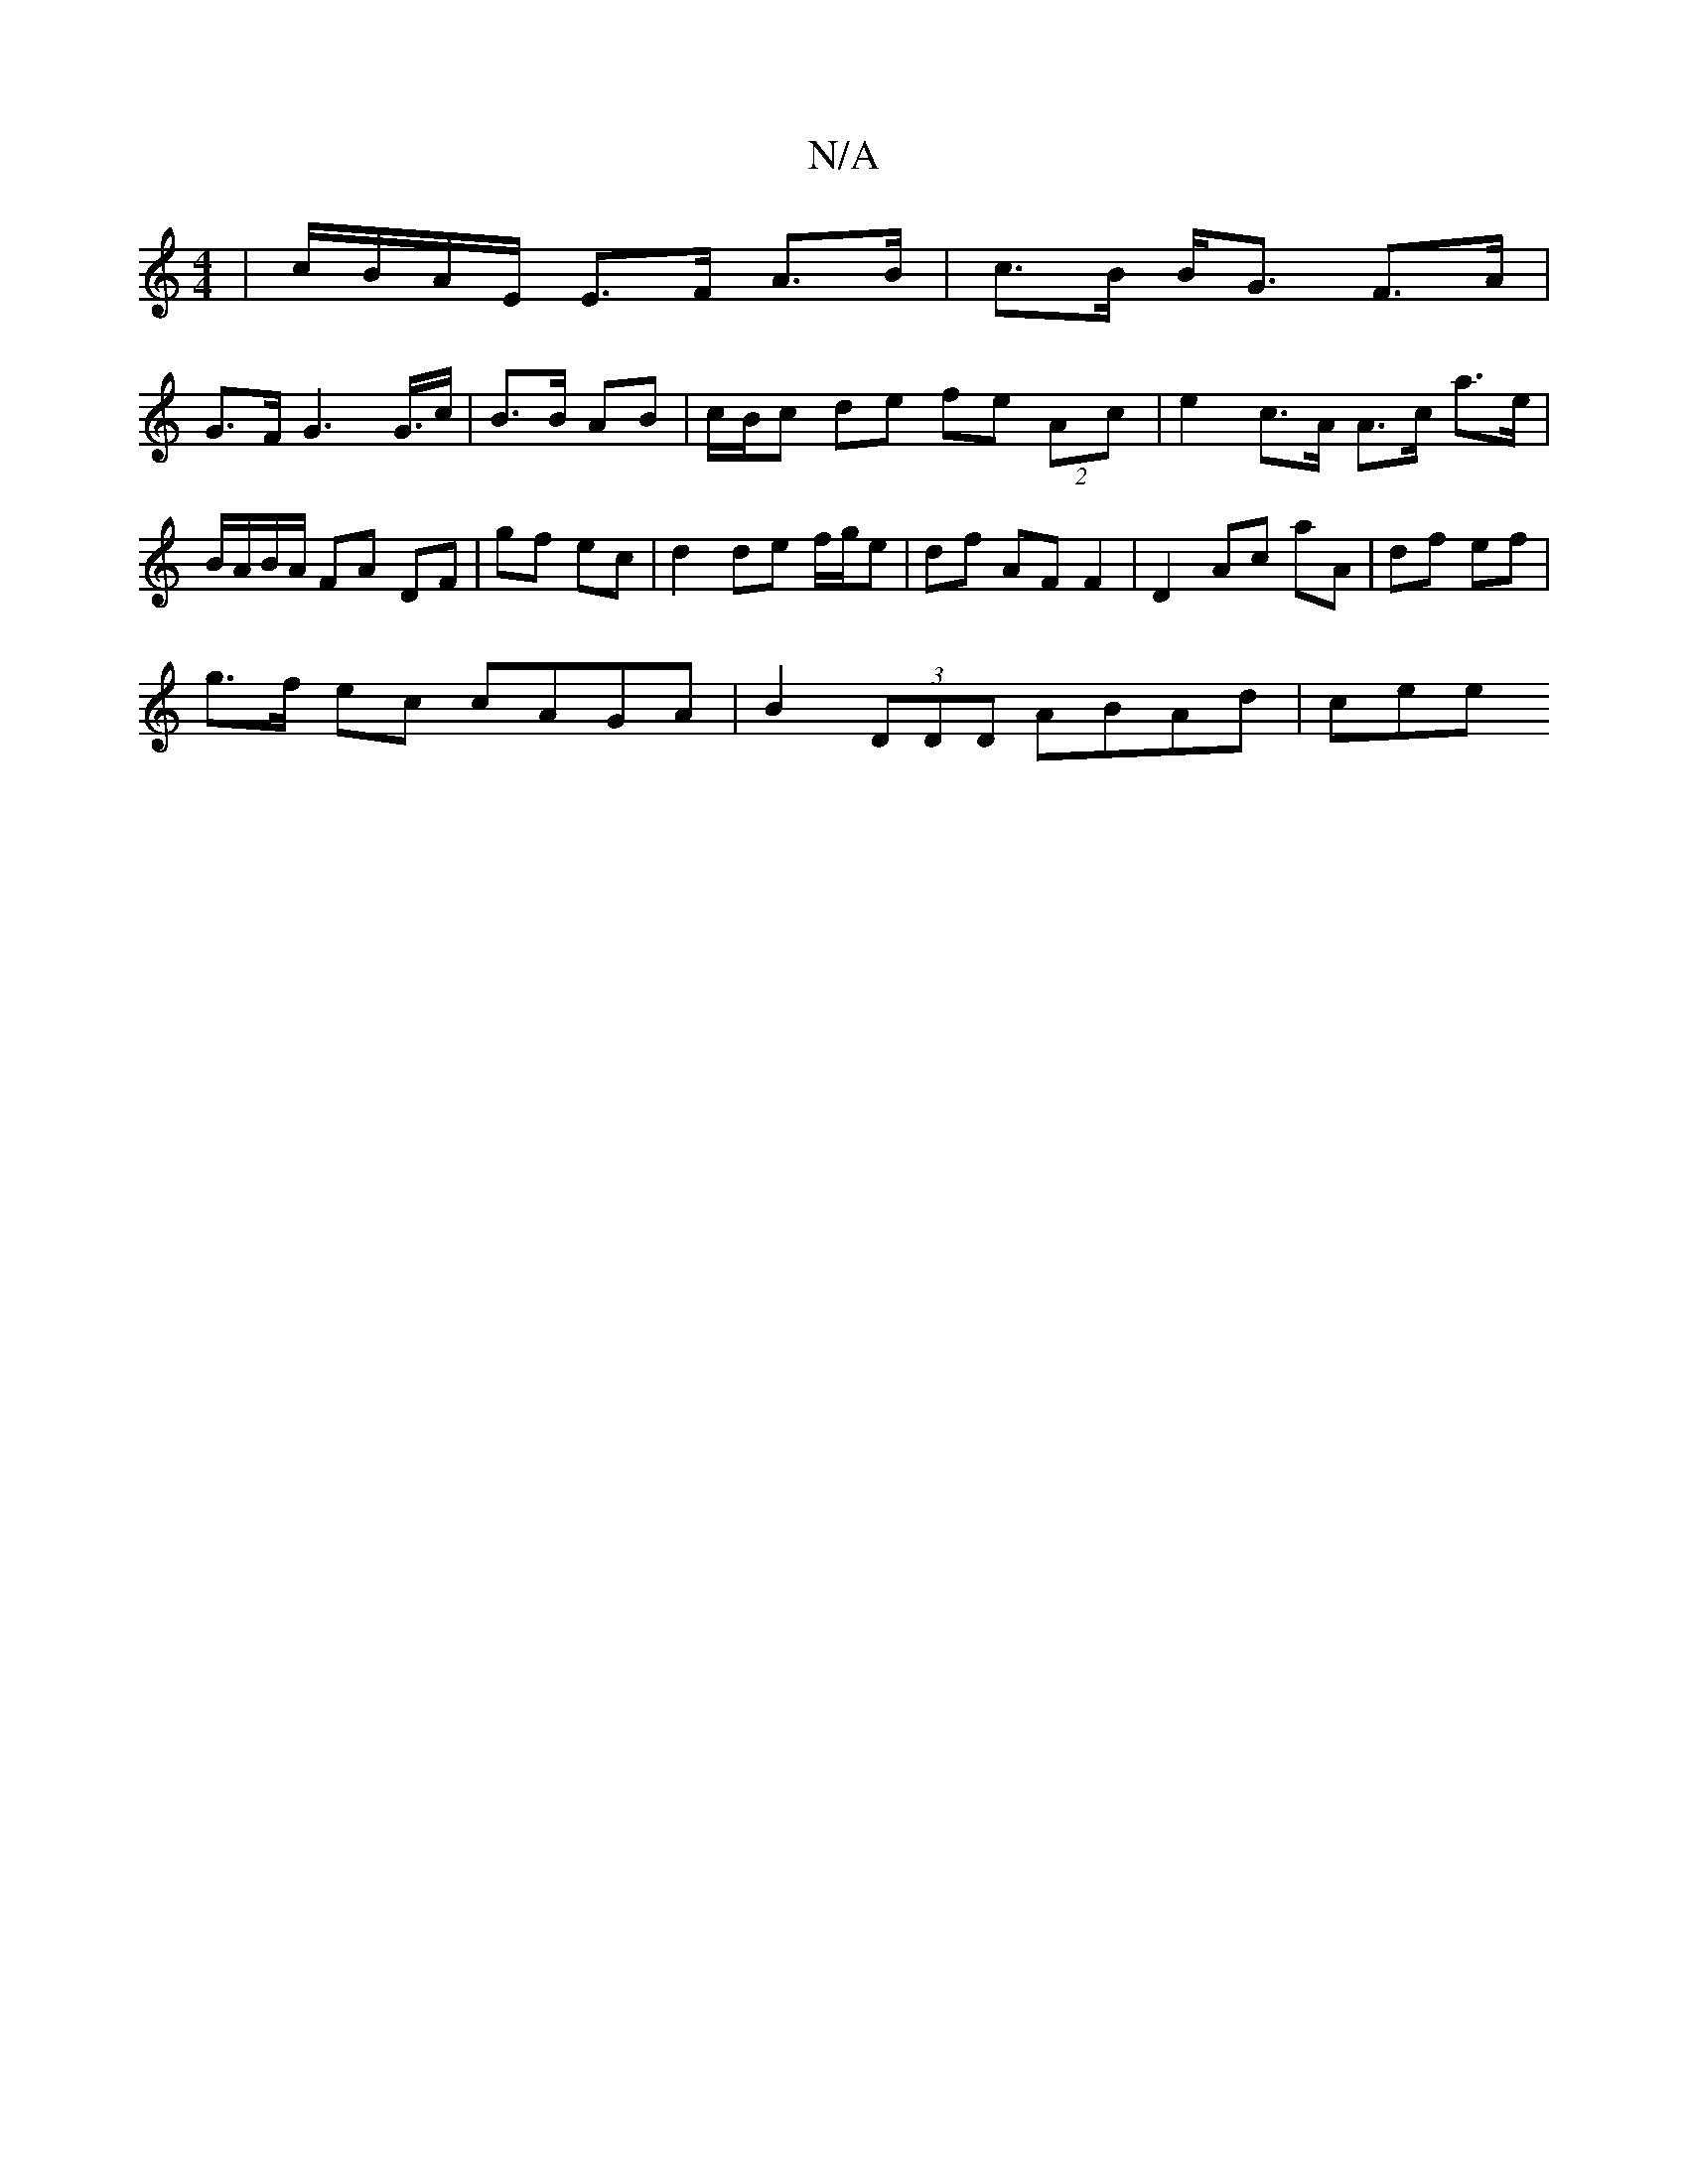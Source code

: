 X:1
T:N/A
M:4/4
R:N/A
K:Cmajor
 | c/B/A/E/ E>F A>B | c>B B<G F>A |
G>F G2>G>c | B3/2B/2 AB | c/B/c de fe (2Ac | e2 c>A A>c a>e | B/A/B/A/ FA DF | gf ec | d2 de f/g/e | df AF F2 | D2 Ac aA | df ef |
g>f ec cAGA | B2 (3DDD ABAd | cee